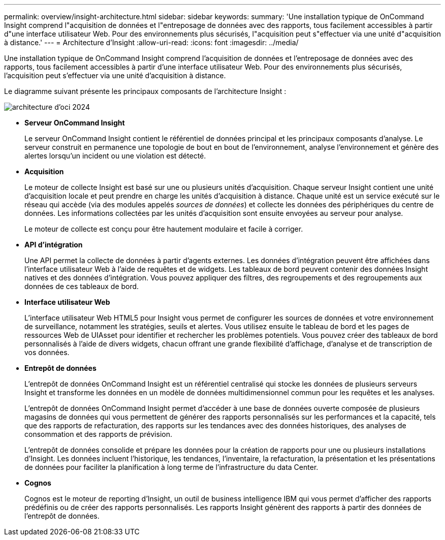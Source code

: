 ---
permalink: overview/insight-architecture.html 
sidebar: sidebar 
keywords:  
summary: 'Une installation typique de OnCommand Insight comprend l"acquisition de données et l"entreposage de données avec des rapports, tous facilement accessibles à partir d"une interface utilisateur Web. Pour des environnements plus sécurisés, l"acquisition peut s"effectuer via une unité d"acquisition à distance.' 
---
= Architecture d'Insight
:allow-uri-read: 
:icons: font
:imagesdir: ../media/


[role="lead"]
Une installation typique de OnCommand Insight comprend l'acquisition de données et l'entreposage de données avec des rapports, tous facilement accessibles à partir d'une interface utilisateur Web. Pour des environnements plus sécurisés, l'acquisition peut s'effectuer via une unité d'acquisition à distance.

Le diagramme suivant présente les principaux composants de l'architecture Insight :

image::../media/oci-architecture-2024.png[architecture d'oci 2024]

* *Serveur OnCommand Insight*
+
Le serveur OnCommand Insight contient le référentiel de données principal et les principaux composants d'analyse. Le serveur construit en permanence une topologie de bout en bout de l'environnement, analyse l'environnement et génère des alertes lorsqu'un incident ou une violation est détecté.

* *Acquisition*
+
Le moteur de collecte Insight est basé sur une ou plusieurs unités d'acquisition. Chaque serveur Insight contient une unité d'acquisition locale et peut prendre en charge les unités d'acquisition à distance. Chaque unité est un service exécuté sur le réseau qui accède (via des modules appelés _sources de données_) et collecte les données des périphériques du centre de données. Les informations collectées par les unités d'acquisition sont ensuite envoyées au serveur pour analyse.

+
Le moteur de collecte est conçu pour être hautement modulaire et facile à corriger.

* *API d'intégration*
+
Une API permet la collecte de données à partir d'agents externes. Les données d'intégration peuvent être affichées dans l'interface utilisateur Web à l'aide de requêtes et de widgets. Les tableaux de bord peuvent contenir des données Insight natives et des données d'intégration. Vous pouvez appliquer des filtres, des regroupements et des regroupements aux données de ces tableaux de bord.

* *Interface utilisateur Web*
+
L'interface utilisateur Web HTML5 pour Insight vous permet de configurer les sources de données et votre environnement de surveillance, notamment les stratégies, seuils et alertes. Vous utilisez ensuite le tableau de bord et les pages de ressources Web de UIAsset pour identifier et rechercher les problèmes potentiels. Vous pouvez créer des tableaux de bord personnalisés à l'aide de divers widgets, chacun offrant une grande flexibilité d'affichage, d'analyse et de transcription de vos données.

* *Entrepôt de données*
+
L'entrepôt de données OnCommand Insight est un référentiel centralisé qui stocke les données de plusieurs serveurs Insight et transforme les données en un modèle de données multidimensionnel commun pour les requêtes et les analyses.

+
L'entrepôt de données OnCommand Insight permet d'accéder à une base de données ouverte composée de plusieurs magasins de données qui vous permettent de générer des rapports personnalisés sur les performances et la capacité, tels que des rapports de refacturation, des rapports sur les tendances avec des données historiques, des analyses de consommation et des rapports de prévision.

+
L'entrepôt de données consolide et prépare les données pour la création de rapports pour une ou plusieurs installations d'Insight. Les données incluent l'historique, les tendances, l'inventaire, la refacturation, la présentation et les présentations de données pour faciliter la planification à long terme de l'infrastructure du data Center.

* *Cognos*
+
Cognos est le moteur de reporting d'Insight, un outil de business intelligence IBM qui vous permet d'afficher des rapports prédéfinis ou de créer des rapports personnalisés. Les rapports Insight génèrent des rapports à partir des données de l'entrepôt de données.


